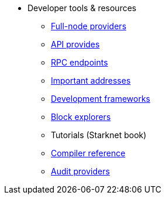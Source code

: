 * Developer tools & resources
** xref:api.adoc[Full-node providers]
** xref:api.adoc[API provides]
** xref:rpc.adoc[RPC endpoints]
** xref:important_addresses.adoc[Important addresses]
** xref:frameworks.adoc[Development frameworks]
** xref:ref_block_explorers.adoc[Block explorers]
** Tutorials (Starknet book)
** xref:starknet-compiler-options.adoc[Compiler reference]
** xref:audit.adoc[Audit providers]